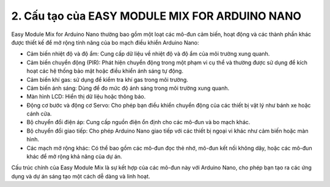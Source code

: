 2. **Cấu tạo của EASY MODULE MIX FOR ARDUINO NANO**
=========

.. image:: ../media/image2.png
   :width: 6.5in
   :height: 4.59514in

Easy Module Mix for Arduino Nano thường bao gồm một loạt các mô-đun cảm
biến, hoạt động và các thành phần khác được thiết kế để mở rộng tính
năng của bo mạch điều khiển Arduino Nano:

-  Cảm biến nhiệt độ và độ ẩm: Cung cấp dữ liệu về nhiệt độ và độ ẩm của
   môi trường xung quanh.
-  Cảm biến chuyển động (PIR): Phát hiện chuyển động trong một phạm vi
   cụ thể và thường được sử dụng để kích hoạt các hệ thống bảo mật hoặc
   điều khiển ánh sáng tự động.
-  Cảm biến khí gas: sử dụng để kiểm tra khí gas trong môi trường.
-  Cảm biến ánh sáng: Dùng để đo mức độ ánh sáng trong môi trường xung
   quanh.
-  Màn hình LCD: Hiển thị dữ liệu hoặc thông báo.
-  Động cơ bước và động cơ Servo: Cho phép bạn điều khiển chuyển động
   của các thiết bị vật lý như bánh xe hoặc cánh cửa.
-  Bộ chuyển đổi điện áp: Cung cấp nguồn điện ổn định cho các mô-đun và
   bo mạch khác.
-  Bộ chuyển đổi giao tiếp: Cho phép Arduino Nano giao tiếp với các
   thiết bị ngoại vi khác như cảm biến hoặc màn hình.
-  Các mạch mở rộng khác: Có thể bao gồm các mô-đun đọc thẻ nhớ, mô-đun
   kết nối không dây, hoặc các mô-đun khác để mở rộng khả năng của dự
   án.

Cấu trúc chính của Easy Module Mix là sự kết hợp của các mô-đun này với
Arduino Nano, cho phép bạn tạo ra các ứng dụng và dự án sáng tạo một
cách dễ dàng và linh hoạt.

.. 